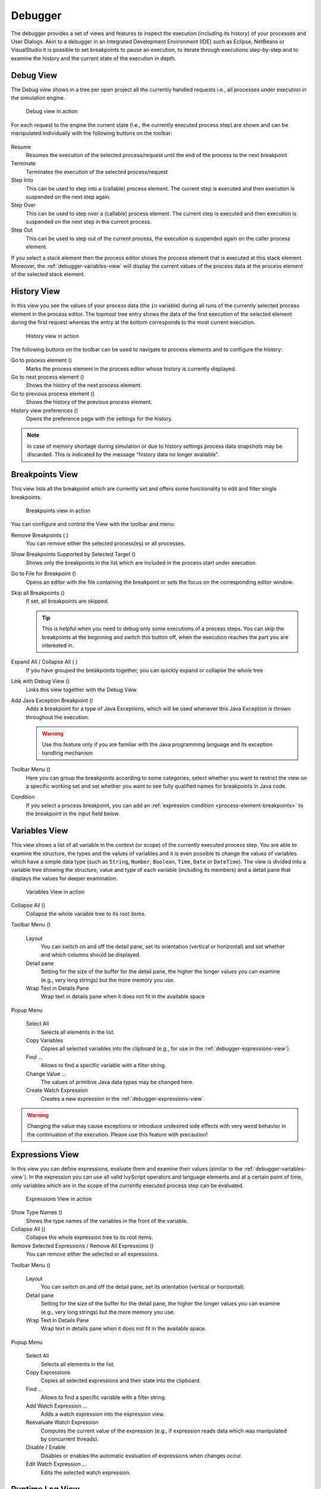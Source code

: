 Debugger
--------

The debugger provides a set of views and features to inspect the
execution (including its history) of your processes and User Dialogs.
Akin to a debugger in an Integrated Development Environment (IDE) such
as Eclipse, NetBeans or VisualStudio it is possible to set breakpoints
to pause an execution, to iterate through executions step-by-step and to
examine the history and the current state of the execution in depth.


.. _debugger-debug-view:

Debug View
~~~~~~~~~~

The Debug view shows in a tree per open project all the currently
handled requests i.e., all processes under execution in the simulation
engine.

.. figure:: /_images/simulation-debugging/debug-view.png
   :alt: Debug view in action

   Debug view in action

For each request to the engine the current state (i.e., the currently
executed process step) are shown and can be manipulated individually
with the following buttons on the toolbar:

.. figure:: /_images/simulation-debugging/buttons-debugging.png

Resume
   Resumes the execution of the selected process/request until the end
   of the process to the next breakpoint

Terminate
   Terminates the execution of the selected process/request

Step Into
   This can be used to step into a (callable) process element. The
   current step is executed and then execution is suspended on the next
   step again.

Step Over
   This can be used to step over a (callable) process element. The
   current step is executed and then execution is suspended on the next
   step in the current process.

Step Out
   This can be used to step out of the current process, the execution is
   suspended again on the caller process element.

If you select a stack element then the process editor shows the process
element that is executed at this stack element. Moreover, the
:ref:`debugger-variables-view` will display the current values of the
process data at the process element of the selected stack element.


.. _simulate-process-models-debugger-history-view:

History View
~~~~~~~~~~~~

In this view you see the values of your process data (the ``in``
variable) during all runs of the currently selected process element in
the process editor. The topmost tree entry shows the data of the first
execution of the selected element during the first request whereas the
entry at the bottom corresponds to the most current execution.

.. figure:: /_images/simulation-debugging/history-view.png
   :alt: History view in action

   History view in action

The following buttons on the toolbar can be used to navigate to process
elements and to configure the history:

Go to process element (|image12|)
   Marks the process element in the process editor whose history is
   currently displayed.

Go to next process element (|image13|)
   Shows the history of the next process element.

Go to previous process element (|image14|)
   Shows the history of the previous process element.

History view preferences (|image15|)
   Opens the preference page with the settings for the history.

.. note::

   In case of memory shortage during simulation or due to history
   settings process data snapshots may be discarded. This is indicated
   by the message "history data no longer available".


.. _debugger-breakpoints-view:

Breakpoints View
~~~~~~~~~~~~~~~~

This view lists all the breakpoint which are currently set and offers
some functionality to edit and filter single breakpoints.

.. figure:: /_images/simulation-debugging/breakpoint-view.png
   :alt: Breakpoints view in action

   Breakpoints view in action

You can configure and control the View with the toolbar and menu:

Remove Breakpoints (|image16| |image17|)
   You can remove either the selected process(es) or all processes.

Show Breakpoints Supported by Selected Target (|image18|)
   Shows only the breakpoints in the list which are included in the
   process start under execution.

Go to File for Breakpoint (|image19|)
   Opens an editor with the file containing the breakpoint or sets the
   focus on the corresponding editor window.

Skip all Breakpoints (|image20|)
   If set, all breakpoints are skipped.

   .. tip::

      This is helpful when you need to debug only some executions of a
      process steps. You can skip the breakpoints at the beginning and
      switch this button off, when the execution reaches the part you
      are interested in.

Expand All / Collapse All (|image21| |image22|)
   If you have grouped the breakpoints together, you can quickly expand
   or collapse the whole tree

Link with Debug View (|image23|)
   Links this view together with the Debug View.

Add Java Exception Breakpoint (|image24|)
   Adds a breakpoint for a type of Java Exceptions, which will be used
   whenever this Java Exception is thrown throughout the execution.

   .. warning::

      Use this feature only if you are familiar with the Java
      programming language and its exception handling mechanism

Toolbar Menu (|image25|)
   Here you can group the breakpoints according to some categories,
   select whether you want to restrict the view on a specific working
   set and set whether you want to see fully qualified names for
   breakpoints in Java code.

Condition
   If you select a process breakpoint, you can add an :ref:`expression condition
   <process-element-breakpoints>` to the breakpoint in the input field below.


.. _debugger-variables-view:

Variables View
~~~~~~~~~~~~~~

This view shows a list of all variable in the context (or scope) of the
currently executed process step. You are able to examine the structure,
the types and the values of variables and it is even possible to change
the values of variables which have a simple data type (such as
``String``, ``Number``, ``Boolean``, ``Time``, ``Date`` or
``DateTime``). The view is divided into a variable tree showing the
structure, value and type of each variable (including its members) and a
detail pane that displays the values for deeper examination.

.. figure:: /_images/simulation-debugging/variables-view.png
   :alt: Variables View in action

   Variables View in action

Collapse All (|image26|)
   Collapse the whole variable tree to its root items.

Toolbar Menu (|image27|)
   
   .. figure:: /_images/simulation-debugging/variables-view-menu.png

   Layout
      You can switch on and off the detail pane, set its orientation
      (vertical or horizontal) and set whether and which columns should
      be displayed.

   Detail pane
      Setting for the size of the buffer for the detail pane, the higher
      the longer values you can examine (e.g., very long strings) but the
      more memory you use.

   Wrap Text in Details Pane
      Wrap text in details pane when it does not fit in the available
      space

Popup Menu

   .. figure:: /_images/simulation-debugging/variables-view-popup.png

   Select All
      Selects all elements in the list.

   Copy Variables
      Copies all selected variables into the clipboard (e.g., for use in
      the :ref:`debugger-expressions-view`).

   Find ...
      Allows to find a specific variable with a filter string.

   Change Value ...
      The values of primitive Java data types may be changed here.

   Create Watch Expression
      Creates a new expression in the :ref:`debugger-expressions-view`.

.. warning::

   Changing the value may cause exceptions or introduce undesired side
   effects with very weird behavior in the continuation of the
   execution. Please use this feature with precaution!


.. _debugger-expressions-view:

Expressions View
~~~~~~~~~~~~~~~~

In this view you can define expressions, evaluate them and examine their
values (similar to the :ref:`debugger-variables-view`). In
the expression you can use all valid IvyScript operators and language
elements and at a certain point of time, only variables which are in the
scope of the currently executed process step can be evaluated.

.. figure:: /_images/simulation-debugging/expressions-view.png
   :alt: Expressions View in action

   Expressions View in action

Show Type Names (|image28|)
   Shows the type names of the variables in the front of the variable.

Collapse All (|image29|)
   Collapse the whole expression tree to its root items.

Remove Selected Expressions / Remove All Expressions (|image30|)
   You can remove either the selected or all expressions.

Toolbar Menu (|image31|)

   .. figure:: /_images/simulation-debugging/expressions-view-menu.png

   Layout
      You can switch on and off the detail pane, set its orientation
      (vertical or horizontal).

   Detail pane
      Setting for the size of the buffer for the detail pane, the higher
      the longer values you can examine (e.g., very long strings) but the
      more memory you use.

   Wrap Text in Details Pane
      Wrap text in details pane when it does not fit in the available
      space.

Popup Menu

   .. figure:: /_images/simulation-debugging/expressions-view-popup.png

   Select All
      Selects all elements in the list.

   Copy Expressions
      Copies all selected expressions and their state into the
      clipboard.

   Find ...
      Allows to find a specific variable with a filter string.

   Add Watch Expression ...
      Adds a watch expression into the expression view.

   Reevaluate Watch Expression
      Computes the current value of the expression (e.g., if expression
      reads data which was manipulated by concurrent threads).

   Disable / Enable
      Disables or enables the automatic evaluation of expressions when
      changes occur.

   Edit Watch Expression ...
      Edits the selected watch expression.

.. |image12| image:: /_images/simulation-debugging/button-goto-process-element.png
.. |image13| image:: /_images/simulation-debugging/button-goto-next-process-element.png
.. |image14| image:: /_images/simulation-debugging/button-goto-previous-process-element.png
.. |image15| image:: /_images/simulation-debugging/button-history-preferences.png
.. |image16| image:: /_images/simulation-debugging/button-breakpoint-remove-one.png
.. |image17| image:: /_images/simulation-debugging/button-breakpoint-remove-all.png
.. |image18| image:: /_images/simulation-debugging/button-breakpoint-target.png
.. |image19| image:: /_images/simulation-debugging/button-breakpoint-goto-file.png
.. |image20| image:: /_images/simulation-debugging/button-breakpoint-skip-all.png
.. |image21| image:: /_images/simulation-debugging/button-breakpoint-tree-expand.png
.. |image22| image:: /_images/simulation-debugging/button-breakpoint-tree-unexpand.png
.. |image23| image:: /_images/simulation-debugging/button-breakpoint-link.png
.. |image24| image:: /_images/simulation-debugging/button-breakpoint-java.png
.. |image25| image:: /_images/simulation-debugging/button-breakpoint-menu.png
.. |image26| image:: /_images/simulation-debugging/button-variable-collapse.png
.. |image27| image:: /_images/simulation-debugging/button-breakpoint-menu.png
.. |image28| image:: /_images/simulation-debugging/button-expression-type-names.png
.. |image29| image:: /_images/simulation-debugging/button-variable-collapse.png
.. |image30| image:: /_images/simulation-debugging/button-breakpoint-remove.png
.. |image31| image:: /_images/simulation-debugging/button-breakpoint-menu.png



.. _simulate-process-models-debugger-runtimelog-view:

Runtime Log View
~~~~~~~~~~~~~~~~

The Runtime Log view displays a list of events. This events occur during
the simulation. When you start the Axon Ivy process engine, this log
view is opened by default and all entries are cleared.

.. figure:: /_images/simulation-debugging/runtimelog-view.png

Accessibility
^^^^^^^^^^^^^

Window > Show View > Runtime Log

Window > Show View > Other ... > Other... > Axon Ivy > Runtime Log

Columns
^^^^^^^

The following columns are displayed in the Runtime Log view:

First narrow column without name
   In this column an icon is displayed that symbolizes the type of
   logged event (info / warning / error message)

Request
   The request (HTTP, etc. with its ID) is displayed in which the log
   message occurred.

Project
   The name of the project the log event was logged in.

Element
   The identifier of the process element which logged the event.

Category
   The log category refers to the Axon Ivy part which has logged the
   event (e.g., user_code: ivyScript by user; process: log from/during
   process model execution).

Message
   The event message is displayed here.


Logged Event Details
^^^^^^^^^^^^^^^^^^^^

When you double click on a log entry, a detail window will appear.

.. figure:: /_images/simulation-debugging/runtimelog-view-details.png
   :alt: Runtime Log View Event Details

   Runtime Log View Event Details

The following fields are displayed in this window:

Time
   Time, when the event was logged.

Request
   The request (HTTP, etc. with its ID) in which the log message
   occurred.

Severity
   Shows how serious the logged event is (debug, info, warning, or
   error).

Project
   The name of the project the log event was logged.

Category
   The log category refers to the Axon Ivy part which has logged the
   event (e.g., user_code: ivyScript by user; process: log from/during
   process model execution).

Element
   The identifier of the process element which logged the event.

Message
   The log message is displayed here.

Stack
   If an exception was logged with the event, and it contains a stack
   trace (calling hierarchy), then it is displayed here.

On the right hand side the following buttons are located:

|dimage0| Previous event
   Clicking on this button will open the previous event of the logged
   events list.

|dimage1| Next event
   Clicking on this button will open the next event of the logged events
   list.

|dimage2| Goto User Dialog
   This button is available only if the log event contains User Dialog
   information. Clicking on this button opens a new editor showing the
   User Dialog which that has logged the event.

|dimage3| Goto process element
   If you click on this button a process is opened and the process
   element that has logged the event is selected.

|dimage4| Copy event details to clipboard
   If you click on this button all log event information are copied to
   clipboard.

|dimage5| Save Error Report
   If you click on this button an error report that contains information
   about the error, the designer machine and the current state of the
   Axon Ivy Designer.

How to log
^^^^^^^^^^

This chapter describes how you can log to the runtime log.

Open any process elements that contain IvyScript (like: Step, Web
Service, etc.) and type a script like the one you find in the figure
below:

.. figure:: /_images/simulation-debugging/runtimelog-script.png
   :alt: IvyScript to log into Runtime Log

   IvyScript to log into Runtime Log

Find out more about Axon Ivy scripting language :ref:`ivyscript`.

.. |dimage0| image:: /_images/simulation-debugging/runtimelog-view-details-button-previous-event.png
.. |dimage1| image:: /_images/simulation-debugging/runtimelog-view-details-button-next-event.png
.. |dimage2| image:: /_images/simulation-debugging/runtimelog-view-details-button-goto-userdialog-view.png
.. |dimage3| image:: /_images/simulation-debugging/runtimelog-view-details-button-goto-process-element.png
.. |dimage4| image:: /_images/simulation-debugging/runtimelog-view-details-button-copy-event-details.png
.. |dimage5| image:: /_images/simulation-debugging/runtimelog-view-details-button-save-error-report.png





.. _process-performance-view:

Process Performance View
~~~~~~~~~~~~~~~~~~~~~~~~

The Process Performance View displays process performance statistics.
This allows to analyze the performance and to detect long running and
performance intensive process elements and processes. The view contains
detailed information of each executed process element.

.. figure:: /_images/simulation-debugging/process-performance-view.png
   :alt: Process Performance View

   Process Performance View

.. note::

   On the Axon Ivy Engine there is the possibility to dump out
   performance statistics to a comma separated value file (*.csv). Check
   the Engine Guide for more information: *Monitoring > Process Element
   Performance Statistic and Analysis*

Accessibility
^^^^^^^^^^^^^

*Window > Show View > Other... > Axon Ivy > Process Performance*

Analyze the Performance Statistic
^^^^^^^^^^^^^^^^^^^^^^^^^^^^^^^^^

All time values are in milliseconds. The execution of some process
elements are separated in two categories internal and external.

Internal Category
   The internal category is used for the execution time in the process
   engine itself without the external execution.

External Category
   The external category is used for execution time in external systems.
   In the table below the process elements are listed which use the
   external category.

   .. table:: Process elements with usage of external category

      +-----------------------+---------------------------------------------------------------------+------------------------------------------------------------+
      | Process Element       | Internal Category                                                   | External Category                                          |
      +=======================+=====================================================================+============================================================+
      | Database Step         | Parameter-mapping, caching, output-mapping and IvyScript execution. | The execution of the SQL statement on the database server. |
      +-----------------------+---------------------------------------------------------------------+------------------------------------------------------------+
      | Web Service Call Step | Parameter-mapping, caching, output-mapping and IvyScript execution. | The execution of the Web Service on the web server.        |
      +-----------------------+---------------------------------------------------------------------+------------------------------------------------------------+
      | E-Mail Step           | Parameter-mapping                                                   | The interaction with the Mail-Server.                      |
      +-----------------------+---------------------------------------------------------------------+------------------------------------------------------------+
      | Program Interface     |                                                                     | The execution of the defined Java-Class.                   |
      +-----------------------+---------------------------------------------------------------------+------------------------------------------------------------+

For each executed process element one entry in the view is created. See
the table below which information is available.

.. table:: Column Description

   +-----------------+------------------------------------------------------------+
   | Name            | Description                                                |
   +=================+============================================================+
   | Entry ID        | Entry ID, useful to order the entries by its execution     |
   +-----------------+------------------------------------------------------------+
   | Process Path    | The path to the process.                                   |
   +-----------------+------------------------------------------------------------+
   | Element ID      | The identifier of the process element.                     |
   +-----------------+------------------------------------------------------------+
   | Element Name    | The first line of the process element name (display name). |
   +-----------------+------------------------------------------------------------+
   | Element Type    | The type of the process element.                           |
   +-----------------+------------------------------------------------------------+
   | Total Time      | Total time [ms] of internal and external execution.        |
   +-----------------+------------------------------------------------------------+
   | Int. Executions | Total internal executions of the process element.          |
   +-----------------+------------------------------------------------------------+
   | Total Int. Time | Total internal time [ms] of process engine executions.     |
   +-----------------+------------------------------------------------------------+
   | Min. Int. Time  | Minimum internal process engine execution time [ms].       |
   +-----------------+------------------------------------------------------------+
   | Avg. Int. Time  | Average internal process engine execution time [ms].       |
   +-----------------+------------------------------------------------------------+
   | Max. Int. Time  | Maximum internal process engine execution time [ms].       |
   +-----------------+------------------------------------------------------------+
   | Ext. Executions | Total external execution count.                            |
   +-----------------+------------------------------------------------------------+
   | Total Ext. Time | Total external execution time [ms].                        |
   +-----------------+------------------------------------------------------------+
   | Min. Ext. Time  | Minimum external execution time [ms].                      |
   +-----------------+------------------------------------------------------------+
   | Avg. Ext. Time  | Average external execution time [ms].                      |
   +-----------------+------------------------------------------------------------+
   | Max. Ext. Time  | Maximum external execution time [ms].                      |
   +-----------------+------------------------------------------------------------+
